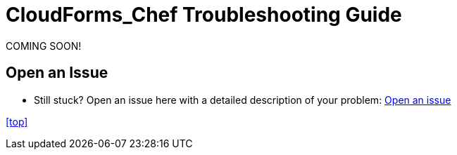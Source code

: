////
 troubleshooting.adoc

-------------------------------------------------------------------------------
   Copyright 2016 Kevin Morey <kevin@redhat.com>

   Licensed under the Apache License, Version 2.0 (the "License");
   you may not use this file except in compliance with the License.
   You may obtain a copy of the License at

       http://www.apache.org/licenses/LICENSE-2.0

   Unless required by applicable law or agreed to in writing, software
   distributed under the License is distributed on an "AS IS" BASIS,
   WITHOUT WARRANTIES OR CONDITIONS OF ANY KIND, either express or implied.
   See the License for the specific language governing permissions and
   limitations under the License.
-------------------------------------------------------------------------------
////

= CloudForms_Chef Troubleshooting Guide
COMING SOON!

== Open an Issue
** Still stuck? Open an issue here with a detailed description of your problem: link:https://github.com/ramrexx/CloudForms_Chef/issues[Open an issue]

<<top>>
